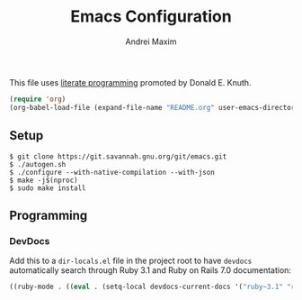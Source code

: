 #+TITLE: Emacs Configuration
#+AUTHOR: Andrei Maxim
#+PROPERTY: header-args :tangle yes

This file uses [[https://en.wikipedia.org/wiki/Literate_programming][literate programming]] promoted by Donald E. Knuth.

#+begin_src emacs-lisp :tangle no
  (require 'org)
  (org-babel-load-file (expand-file-name "README.org" user-emacs-directory))
#+end_src

** Setup

#+begin_example
  $ git clone https://git.savannah.gnu.org/git/emacs.git
  $ ./autogen.sh
  $ ./configure --with-native-compilation --with-json
  $ make -j$(nproc)
  $ sudo make install
#+end_example


** Programming

*** DevDocs

Add this to a =dir-locals.el= file in the project root to have =devdocs=
automatically search through Ruby 3.1 and Ruby on Rails 7.0 documentation:

#+begin_src emacs-lisp :tangle yes
  ((ruby-mode . ((eval . (setq-local devdocs-current-docs '("ruby~3.1" "rails~7.0"))))))
#+end_src
